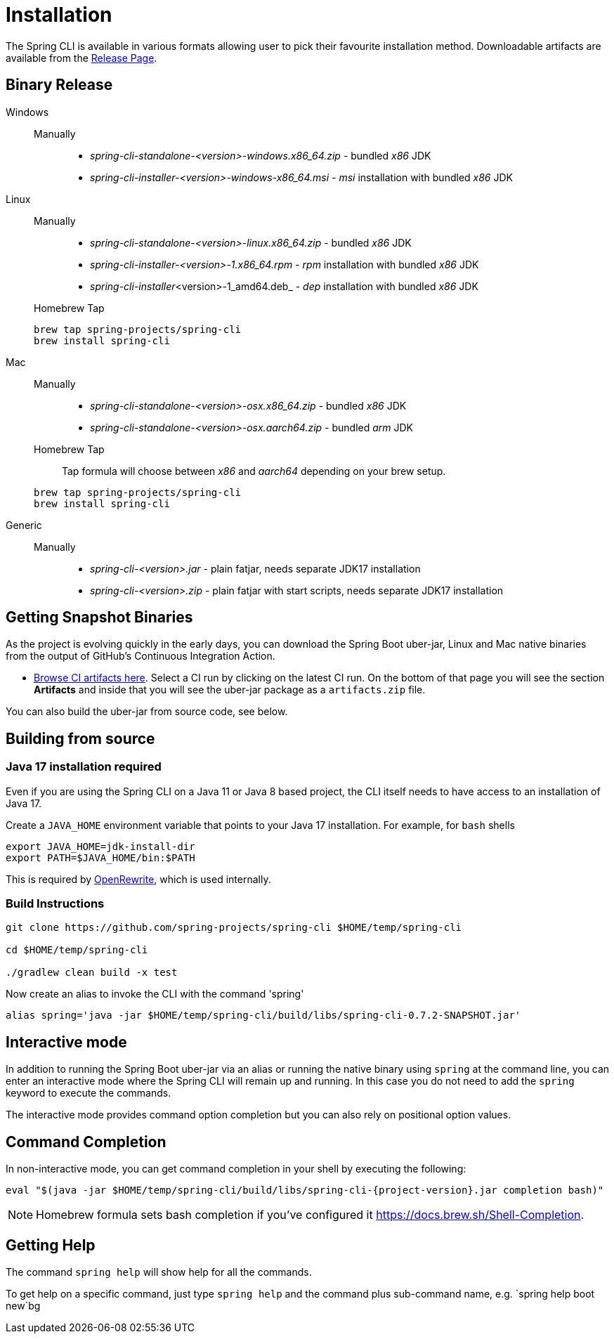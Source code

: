 = Installation

The Spring CLI is available in various formats allowing user to pick their favourite installation
method. Downloadable artifacts are available from the
https://github.com/spring-projects/spring-cli/releases[Release Page].

== Binary Release
[tabs]
====
Windows::
+
--
Manually:::

* _spring-cli-standalone-<version>-windows.x86_64.zip_ - bundled _x86_ JDK
* _spring-cli-installer-<version>-windows-x86_64.msi_ - _msi_ installation with bundled _x86_ JDK

--

Linux::
+
--
Manually:::

* _spring-cli-standalone-<version>-linux.x86_64.zip_ - bundled _x86_ JDK
* _spring-cli-installer-<version>-1.x86_64.rpm_ - _rpm_ installation with bundled _x86_ JDK
* _spring-cli-installer_<version>-1_amd64.deb_ - _dep_ installation with bundled _x86_ JDK

Homebrew Tap:::

[source]
----
brew tap spring-projects/spring-cli
brew install spring-cli
----
--

Mac::
+
--
Manually:::

* _spring-cli-standalone-<version>-osx.x86_64.zip_ - bundled _x86_ JDK
* _spring-cli-standalone-<version>-osx.aarch64.zip_ - bundled _arm_ JDK

Homebrew Tap:::

Tap formula will choose between _x86_ and _aarch64_ depending on your brew setup.

[source]
----
brew tap spring-projects/spring-cli
brew install spring-cli
----
--

Generic::
+
--
Manually:::

* _spring-cli-<version>.jar_ - plain fatjar, needs separate JDK17 installation
* _spring-cli-<version>.zip_ - plain fatjar with start scripts, needs separate JDK17 installation
--

====

== Getting Snapshot Binaries
As the project is evolving quickly in the early days, you can download the Spring Boot uber-jar, Linux and Mac native binaries from the output of GitHub's Continuous Integration Action.

* https://github.com/spring-projects/spring-cli/actions/workflows/ci.yml[Browse CI artifacts here].
Select a CI run by clicking on the latest CI run.
On the bottom of that page you will see the section *Artifacts* and inside that you will see the uber-jar package as a `artifacts.zip` file.

You can also build the uber-jar from source code, see below.

== Building from source
=== Java 17 installation required

Even if you are using the Spring CLI on a Java 11 or Java 8 based project, the CLI itself needs to have access to an installation of Java 17.

Create a `JAVA_HOME` environment variable that points to your Java 17 installation.
For example, for `bash` shells

```
export JAVA_HOME=jdk-install-dir
export PATH=$JAVA_HOME/bin:$PATH
```

This is required by https://github.com/openrewrite/rewrite[OpenRewrite], which is used internally.

=== Build Instructions

```
git clone https://github.com/spring-projects/spring-cli $HOME/temp/spring-cli

cd $HOME/temp/spring-cli

./gradlew clean build -x test
```

Now create an alias to invoke the CLI with the command 'spring'

```
alias spring='java -jar $HOME/temp/spring-cli/build/libs/spring-cli-0.7.2-SNAPSHOT.jar'
```

== Interactive mode

In addition to running the Spring Boot uber-jar via an alias or running the native binary using `spring` at the command line, you can enter an interactive mode where the Spring CLI will remain up and running.  In this case you do not need to add the `spring` keyword to execute the commands.

The interactive mode provides command option completion but you can also rely on positional option values.

== Command Completion

In non-interactive mode, you can get command completion in your shell by executing the following:

[source, bash, subs="attributes"]
----
eval "$(java -jar $HOME/temp/spring-cli/build/libs/spring-cli-{project-version}.jar completion bash)"
----

NOTE: Homebrew formula sets bash completion if you've configured it https://docs.brew.sh/Shell-Completion.

== Getting Help

The command `spring help` will show help for all the commands.

To get help on a specific command, just type `spring help` and the command plus sub-command name, e.g. `spring help boot new`bg

